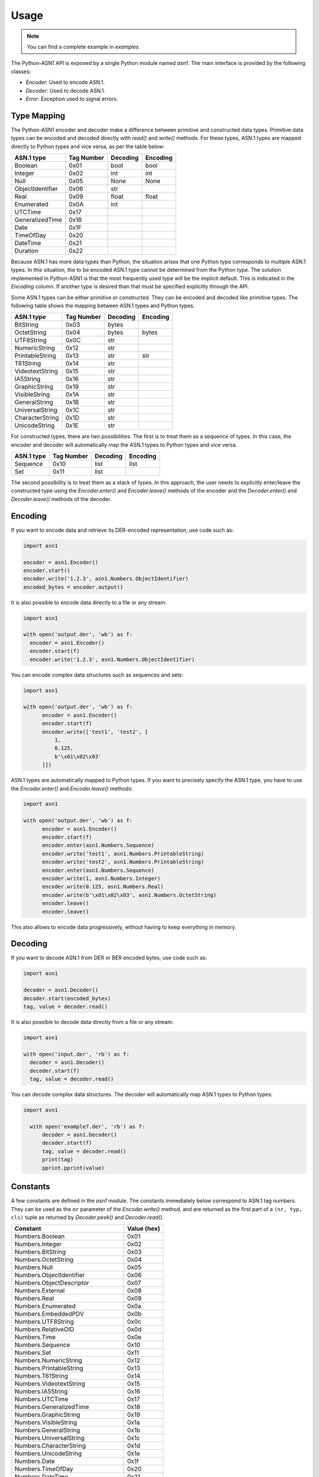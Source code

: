 Usage
=====

.. note::

   You can find a complete example in `examples`.


The Python-ASN1 API is exposed by a single Python module named
`asn1`. The main interface is provided by the following classes:

* `Encoder`: Used to encode ASN.1.
* `Decoder`: Used to decode ASN.1.
* `Error`: Exception used to signal errors.

Type Mapping
------------

The Python-ASN1 encoder and decoder make a difference between primitive and
constructed data types. Primitive data types can be encoded and decoded
directly with `read()` and `write()` methods.  For these types, ASN.1 types are
mapped directly to Python types and vice versa, as per the table below:

================ ========== =========== =============
ASN.1 type       Tag Number Decoding    Encoding
================ ========== =========== =============
Boolean          0x01       bool        bool
Integer          0x02       int         int
Null             0x05       None        None
ObjectIdentifier 0x06       str
Real             0x09       float       float
Enumerated       0x0A       int
UTCTime          0x17
GeneralizedTime  0x18
Date             0x1F
TimeOfDay        0x20
DateTime         0x21
Duration         0x22
================ ========== =========== =============

Because ASN.1 has more data types than Python, the situation arises that one Python
type corresponds to multiple ASN.1 types. In this situation, the to be encoded
ASN.1 type cannot be determined from the Python type. The solution
implemented in Python-ASN1 is that the most frequently used type will be the
implicit default. This is indicated in the `Encoding` column.
If another type is desired than that must be specified
explicitly through the API.

Some ASN.1 types can be either primitive or constructed. They can be encoded
and decoded like primitive types. The following table shows the mapping between
ASN.1 types and Python types.

================ ========== =========== =============
ASN.1 type       Tag Number Decoding    Encoding
================ ========== =========== =============
BitString        0x03       bytes
OctetString      0x04       bytes       bytes
UTF8String       0x0C       str
NumericString    0x12       str
PrintableString  0x13       str         str
T61String        0x14       str
VideotextString  0x15       str
IA5String        0x16       str
GraphicString    0x19       str
VisibleString    0x1A       str
GeneralString    0x1B       str
UniversalString  0x1C       str
CharacterString  0x1D       str
UnicodeString    0x1E       str
================ ========== =========== =============

For constructed types, there are two possibilities. The first is to treat them
as a sequence of types. In this case, the encoder and decoder will automatically
map the ASN.1 types to Python types and vice versa.

================ ========== =========== =============
ASN.1 type       Tag Number Decoding    Encoding
================ ========== =========== =============
Sequence         0x10       list        list
Set              0x11       list
================ ========== =========== =============

The second possibility is to treat them as a stack of types. In this approach,
the user needs to explicitly enter/leave the constructed type using the
`Encoder.enter()` and `Encoder.leave()` methods of the encoder and the
`Decoder.enter()` and `Decoder.leave()` methods of the decoder.

Encoding
--------

If you want to encode data and retrieve its DER-encoded representation, use code such as:

.. code-block:: python

  import asn1

  encoder = asn1.Encoder()
  encoder.start()
  encoder.write('1.2.3', asn1.Numbers.ObjectIdentifier)
  encoded_bytes = encoder.output()

It is also possible to encode data directly to a file or any stream:

.. code-block:: python

  import asn1

  with open('output.der', 'wb') as f:
    encoder = asn1.Encoder()
    encoder.start(f)
    encoder.write('1.2.3', asn1.Numbers.ObjectIdentifier)

You can encode complex data structures such as sequences and sets:

.. code-block:: python

  import asn1

  with open('output.der', 'wb') as f:
        encoder = asn1.Encoder()
        encoder.start(f)
        encoder.write(['test1', 'test2', [
            1,
            0.125,
            b'\x01\x02\x03'
        ]])

ASN.1 types are automatically mapped to Python types.
If you want to precisely specify the ASN.1 type, you have to use the `Encoder.enter()` and `Encoder.leave()` methods:

.. code-block:: python

  import asn1

  with open('output.der', 'wb') as f:
        encoder = asn1.Encoder()
        encoder.start(f)
        encoder.enter(asn1.Numbers.Sequence)
        encoder.write('test1', asn1.Numbers.PrintableString)
        encoder.write('test2', asn1.Numbers.PrintableString)
        encoder.enter(asn1.Numbers.Sequence)
        encoder.write(1, asn1.Numbers.Integer)
        encoder.write(0.125, asn1.Numbers.Real)
        encoder.write(b'\x01\x02\x03', asn1.Numbers.OctetString)
        encoder.leave()
        encoder.leave()

This also allows to encode data progressively, without having to keep everything in memory.

Decoding
--------

If you want to decode ASN.1 from DER or BER encoded bytes, use code such as:

.. code-block:: python

  import asn1

  decoder = asn1.Decoder()
  decoder.start(encoded_bytes)
  tag, value = decoder.read()

It is also possible to decode data directly from a file or any stream:

.. code-block:: python

  import asn1

  with open('input.der', 'rb') as f:
    decoder = asn1.Decoder()
    decoder.start(f)
    tag, value = decoder.read()

You can decode complex data structures. The decoder will automatically map ASN.1 types to Python types:

.. code-block:: python

  import asn1

    with open('example7.der', 'rb') as f:
        decoder = asn1.Decoder()
        decoder.start(f)
        tag, value = decoder.read()
        print(tag)
        pprint.pprint(value)

Constants
---------

A few constants are defined in the `asn1` module. The
constants immediately below correspond to ASN.1 tag numbers.
They can be used as
the ``nr`` parameter of the
`Encoder.write()` method, and are returned as the
first part of a ``(nr, typ, cls)`` tuple as returned by
`Decoder.peek()` and
`Decoder.read()`.

==================================== ===========
Constant                             Value (hex)
==================================== ===========
Numbers.Boolean                      0x01
Numbers.Integer                      0x02
Numbers.BitString                    0x03
Numbers.OctetString                  0x04
Numbers.Null                         0x05
Numbers.ObjectIdentifier             0x06
Numbers.ObjectDescriptor             0x07
Numbers.External                     0x08
Numbers.Real                         0x09
Numbers.Enumerated                   0x0a
Numbers.EmbeddedPDV                  0x0b
Numbers.UTF8String                   0x0c
Numbers.RelativeOID                  0x0d
Numbers.Time                         0x0e
Numbers.Sequence                     0x10
Numbers.Set                          0x11
Numbers.NumericString                0x12
Numbers.PrintableString              0x13
Numbers.T61String                    0x14
Numbers.VideotextString              0x15
Numbers.IA5String                    0x16
Numbers.UTCTime                      0x17
Numbers.GeneralizedTime              0x18
Numbers.GraphicString                0x19
Numbers.VisibleString                0x1a
Numbers.GeneralString                0x1b
Numbers.UniversalString              0x1c
Numbers.CharacterString              0x1d
Numbers.UnicodeString                0x1e
Numbers.Date                         0x1f
Numbers.TimeOfDay                    0x20
Numbers.DateTime                     0x21
Numbers.Duration                     0x22
Numbers.OIDinternationalized         0x23
Numbers.RelativeOIDinternationalized 0x24
==================================== ===========

The following constants define the two available encoding types (primitive
and constructed) for ASN.1 data types. As above they can be used with the
`Encoder.write()` and are returned by
`Decoder.peek()` and
`Decoder.read()`.

================== ===========
Constant           Value (hex)
================== ============
Types.Constructed  0x20
Types.Primitive    0x00
================== ===========

Finally the constants below define the different ASN.1 classes. As above
they can be used with the `Encoder.write()` and are
returned by `Decoder.peek()` and
`Decoder.read()`.

=================== ===========
Constant            Value (hex)
=================== ===========
Classes.Universal   0x00
Classes.Application 0x40
Classes.Context     0x80
Classes.Private     0xc0
=================== ===========
